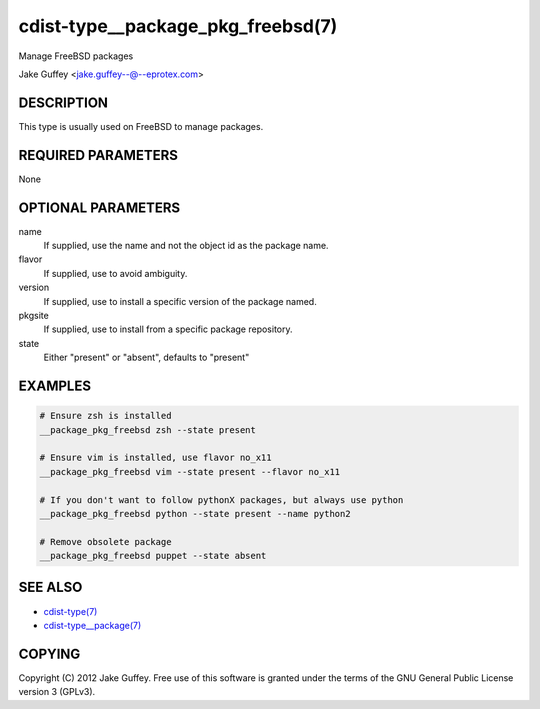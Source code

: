 cdist-type__package_pkg_freebsd(7)
==================================
Manage FreeBSD packages 

Jake Guffey <jake.guffey--@--eprotex.com>


DESCRIPTION
-----------
This type is usually used on FreeBSD to manage packages.


REQUIRED PARAMETERS
-------------------
None


OPTIONAL PARAMETERS
-------------------
name
    If supplied, use the name and not the object id as the package name.

flavor
    If supplied, use to avoid ambiguity.

version
    If supplied, use to install a specific version of the package named.

pkgsite
    If supplied, use to install from a specific package repository.

state
    Either "present" or "absent", defaults to "present"


EXAMPLES
--------

.. code-block:: sh

    # Ensure zsh is installed
    __package_pkg_freebsd zsh --state present

    # Ensure vim is installed, use flavor no_x11
    __package_pkg_freebsd vim --state present --flavor no_x11

    # If you don't want to follow pythonX packages, but always use python
    __package_pkg_freebsd python --state present --name python2

    # Remove obsolete package
    __package_pkg_freebsd puppet --state absent


SEE ALSO
--------
- `cdist-type(7) <cdist-type.html>`_
- `cdist-type__package(7) <cdist-type__package.html>`_


COPYING
-------
Copyright \(C) 2012 Jake Guffey. Free use of this software is
granted under the terms of the GNU General Public License version 3 (GPLv3).
